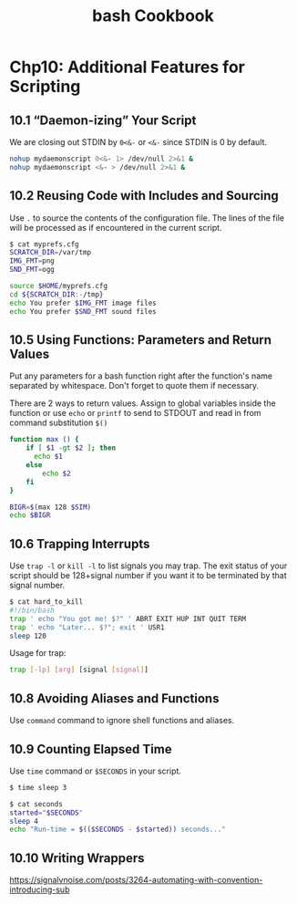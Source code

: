 #+STARTUP: showeverything
#+title: bash Cookbook

* Chp10: Additional Features for Scripting

** 10.1 “Daemon-izing” Your Script

   We are closing out STDIN by ~0<&-~ or ~<&-~ since STDIN is 0 by default.

#+begin_src bash
  nohup mydaemonscript 0<&- 1> /dev/null 2>&1 &
  nohup mydaemonscript <&- > /dev/null 2>&1 &
#+end_src

** 10.2 Reusing Code with Includes and Sourcing

   Use ~.~ to source the contents of the configuration file. The lines of the
   file will be processed as if encountered in the current script.

#+begin_src bash
  $ cat myprefs.cfg
  SCRATCH_DIR=/var/tmp
  IMG_FMT=png
  SND_FMT=ogg

  source $HOME/myprefs.cfg
  cd ${SCRATCH_DIR:-/tmp}
  echo You prefer $IMG_FMT image files
  echo You prefer $SND_FMT sound files
#+end_src

** 10.5 Using Functions: Parameters and Return Values

   Put any parameters for a bash function right after the function's name
   separated by whitespace. Don't forget to quote them if necessary.

   There are 2 ways to return values. Assign to global variables inside the
   function or use ~echo~ or ~printf~ to send to STDOUT and read in from command
   substitution ~$()~

#+begin_src bash
  function max () {
      if [ $1 -gt $2 ]; then
        echo $1
      else
          echo $2
      fi
  }

  BIGR=$(max 128 $SIM)
  echo $BIGR
#+end_src

** 10.6 Trapping Interrupts

   Use ~trap -l~ or ~kill -l~ to list signals you may trap. The exit status of
   your script should be 128+signal number if you want it to be terminated by
   that signal number.

#+begin_src bash
  $ cat hard_to_kill
  #!/bin/bash
  trap ' echo "You got me! $?" ' ABRT EXIT HUP INT QUIT TERM
  trap ' echo "Later... $?"; exit ' USR1
  sleep 120
#+end_src

   Usage for trap:

#+begin_src bash
  trap [-lp] [arg] [signal [signal]]
#+end_src

** 10.8 Avoiding Aliases and Functions

   Use ~command~ command to ignore shell functions and
   aliases.

** 10.9 Counting Elapsed Time

   Use ~time~ command or ~$SECONDS~ in your script.

#+begin_src bash
  $ time sleep 3

  $ cat seconds
  started="$SECONDS"
  sleep 4
  echo "Run-time = $(($SECONDS - $started)) seconds..."
#+end_src

** 10.10 Writing Wrappers

https://signalvnoise.com/posts/3264-automating-with-convention-introducing-sub
